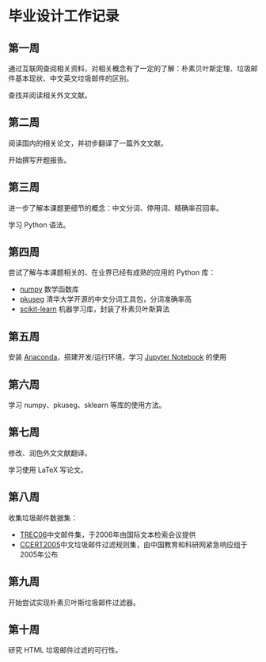 * 毕业设计工作记录
** 第一周
   通过互联网查阅相关资料，对相关概念有了一定的了解：朴素贝叶斯定理、垃圾邮件基本现状、中文英文垃圾邮件的区别。

   查找并阅读相关外文文献。
** 第二周
   阅读国内的相关论文，并初步翻译了一篇外文文献。

   开始撰写开题报告。
** 第三周
   进一步了解本课题更细节的概念：中文分词、停用词、精确率召回率。

   学习 Python 语法。
** 第四周
   尝试了解与本课题相关的、在业界已经有成熟的应用的 Python 库：
   - [[https://www.numpy.org/][numpy]] 数学函数库
   - [[https://github.com/lancopku/pkuseg-python][pkuseg]] 清华大学开源的中文分词工具包，分词准确率高
   - [[https://scikit-learn.org/][scikit-learn]] 机器学习库，封装了朴素贝叶斯算法
** 第五周
   安装 [[https://www.anaconda.com/][Anaconda]]，搭建开发/运行环境，学习 [[https://jupyter.org/][Jupyter Notebook]] 的使用
** 第六周
   学习 numpy、pkuseg、sklearn 等库的使用方法。
** 第七周
   修改、润色外文文献翻译。

   学习使用 LaTeX 写论文。
** 第八周
   收集垃圾邮件数据集：
   - [[https://plg.uwaterloo.ca/~gvcormac/treccorpus06/][TREC06]]中文邮件集，于2006年由国际文本检索会议提供
   - [[http://www.ccert.edu.cn/spam/sa/datasets.htm][CCERT2005]]中文垃圾邮件过滤规则集，由中国教育和科研网紧急响应组于2005年公布
** 第九周
   开始尝试实现朴素贝叶斯垃圾邮件过滤器。
** 第十周
   研究 HTML 垃圾邮件过滤的可行性。
